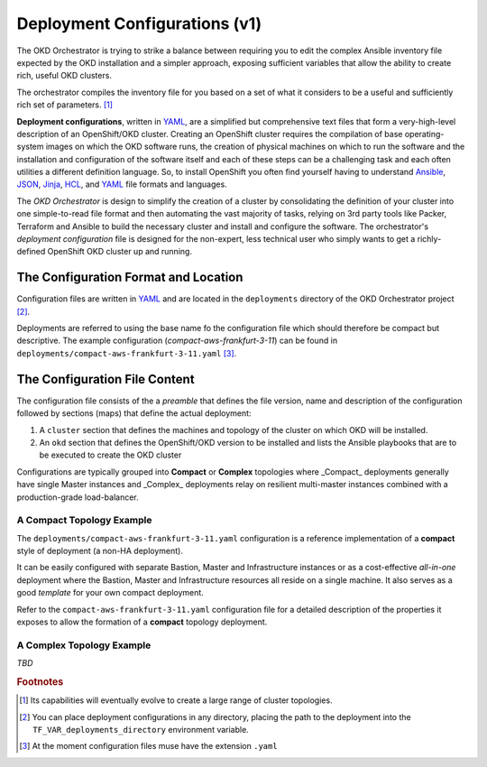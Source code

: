 ##############################
Deployment Configurations (v1)
##############################

.. highlight:: none

The OKD Orchestrator is trying to strike a balance between requiring you to
edit the complex Ansible inventory file expected by the OKD installation
and a simpler approach, exposing sufficient variables that allow
the ability to create rich, useful OKD clusters.

The orchestrator compiles the inventory file for you based on a set of
what it considers to be a useful and sufficiently rich set of parameters. [#f1]_

**Deployment configurations**, written in `YAML`_, are a simplified but
comprehensive text files that form a very-high-level description of an
OpenShift/OKD cluster. Creating an OpenShift cluster requires the compilation
of base operating-system images on which the OKD software runs, the creation of
physical machines on which to run the software and the installation and
configuration of the software itself and each of these steps can be a
challenging task and each often utilities a different definition language. So,
to install OpenShift you often find yourself having to understand
`Ansible`_, `JSON`_, `Jinja`_, `HCL`_, and `YAML`_ file formats and languages.

The *OKD Orchestrator* is design to simplify the creation of a cluster
by consolidating the definition of your cluster into one simple-to-read
file format and then automating the vast majority of tasks, relying on 3rd
party tools like Packer, Terraform and Ansible to build the necessary
cluster and install and configure the software. The orchestrator's *deployment
configuration* file is designed for the non-expert, less technical user
who simply wants to get a richly-defined OpenShift OKD cluster up and running.

.. _ansible: https://www.ansible.com
.. _json: https://www.json.org
.. _jinja: http://jinja.pocoo.org
.. _hcl: https://www.terraform.io/docs/configuration/syntax.html
.. _yaml: https://yaml.org

The Configuration Format and Location
=====================================

Configuration files are written in `YAML`_ and are located in the
``deployments`` directory of the OKD Orchestrator project [#f2]_.

Deployments are referred to using the base name fo the configuration file
which should therefore be compact but descriptive. The example configuration
(*compact-aws-frankfurt-3-11*) can be found in
``deployments/compact-aws-frankfurt-3-11.yaml`` [#f3]_.

The Configuration File Content
==============================

The configuration file consists of the a *preamble* that defines the
file version, name and description of the configuration followed by
sections (maps) that define the actual deployment:

#.  A ``cluster`` section that defines the machines and topology of the cluster
    on which OKD will be installed.
#.  An ``okd`` section that defines the OpenShift/OKD version to be installed
    and lists the Ansible playbooks that are to be executed to create the
    OKD cluster

Configurations are typically grouped into **Compact** or **Complex** topologies
where _Compact_ deployments generally have single Master instances and
_Complex_ deployments relay on resilient multi-master instances combined with
a production-grade load-balancer.

A Compact Topology Example
--------------------------

The ``deployments/compact-aws-frankfurt-3-11.yaml`` configuration is a
reference implementation of a **compact** style of deployment (a non-HA
deployment).

It can be easily configured with separate Bastion, Master and
Infrastructure instances or as a cost-effective *all-in-one* deployment
where the Bastion, Master and Infrastructure resources all reside on a single
machine. It also serves as a good *template* for your own compact deployment.

Refer to the ``compact-aws-frankfurt-3-11.yaml`` configuration file for a
detailed description of the properties it exposes to allow the formation of a
**compact** topology deployment.

A Complex Topology Example
--------------------------

*TBD*

.. rubric:: Footnotes

.. [#f1] Its capabilities will eventually evolve to create a large range of
         cluster topologies.
.. [#f2] You can place deployment configurations in any directory,
         placing the path to the deployment into the
         ``TF_VAR_deployments_directory`` environment variable.
.. [#f3] At the moment configuration files muse have the extension
         ``.yaml``